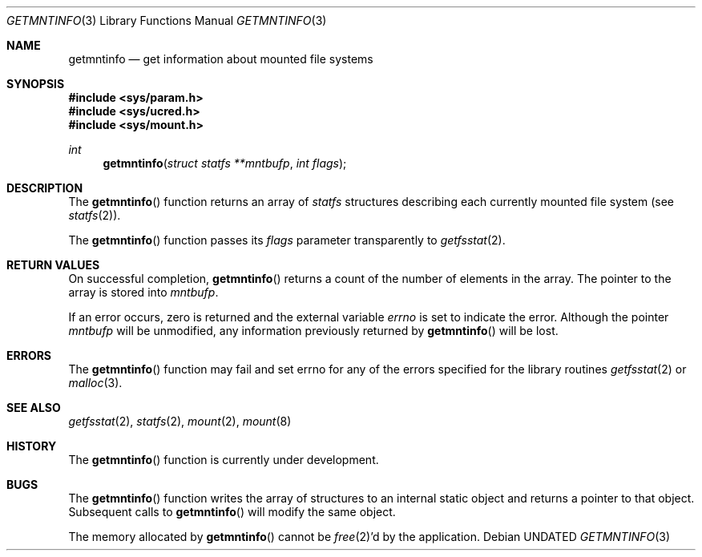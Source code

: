 .\" Copyright (c) 1989, 1991 The Regents of the University of California.
.\" All rights reserved.
.\"
.\" %sccs.include.redist.man%
.\"
.\"     @(#)getmntinfo.3	6.7 (Berkeley) 1/14/93
.\"
.Dd 
.Dt GETMNTINFO 3
.Os
.Sh NAME
.Nm getmntinfo
.Nd get information about mounted file systems
.Sh SYNOPSIS
.Fd #include <sys/param.h>
.Fd #include <sys/ucred.h>
.Fd #include <sys/mount.h>
.Ft int
.Fn getmntinfo "struct statfs **mntbufp" "int flags"
.Sh DESCRIPTION
The
.Fn getmntinfo
function
returns an array of
.Xr statfs
structures describing each currently mounted file system (see
.Xr statfs 2 ) .
.Pp
The
.Fn getmntinfo
function
passes its
.Fa flags
parameter transparently to
.Xr getfsstat 2 .
.Sh RETURN VALUES
On successful completion,
.Fn getmntinfo
returns a count of the number of elements in the array.
The pointer to the array is stored into
.Fa mntbufp .
.Pp
If an error occurs, zero is returned and the external variable
.Va errno
is set to indicate the error.
Although the pointer 
.Fa mntbufp
will be unmodified, any information previously returned by 
.Fn getmntinfo
will be lost.
.Sh ERRORS
The
.Fn getmntinfo
function
may fail and set errno for any of the errors specified for the library 
routines
.Xr getfsstat 2
or 
.Xr malloc 3 .
.Sh SEE ALSO
.Xr getfsstat 2 ,
.Xr statfs 2 ,
.Xr mount 2 ,
.Xr mount 8
.Sh HISTORY
The
.Fn getmntinfo
function is
.Ud .
.Sh BUGS
The
.Fn getmntinfo
function writes the array of structures to an internal static object
and returns
a pointer to that object. Subsequent calls to
.Fn getmntinfo
will modify the same object.
.Pp
The memory allocated by
.Fn getmntinfo
cannot be
.Xr free 2 Ns 'd
by the application.
